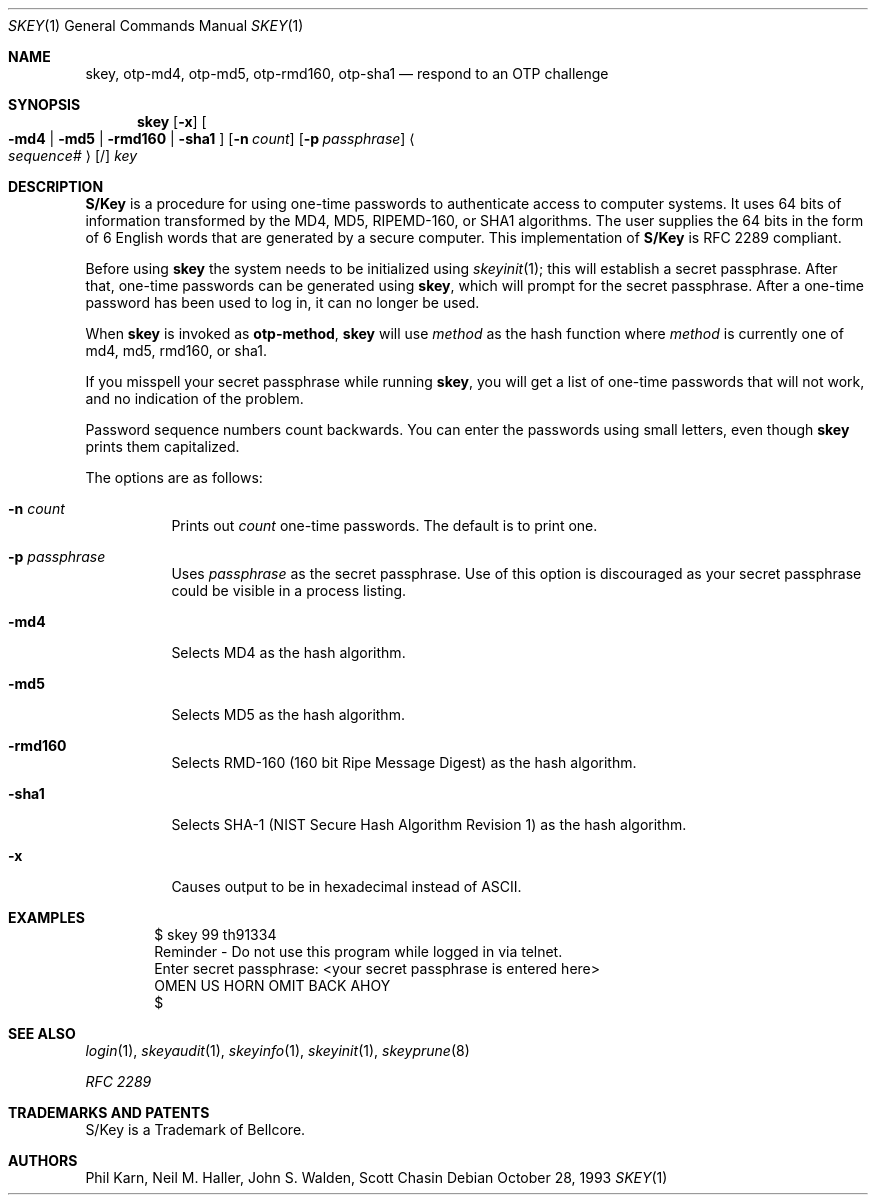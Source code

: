 .\" $OpenBSD: src/usr.bin/skey/skey.1,v 1.27 2005/07/06 21:39:30 jmc Exp $
.\"	@(#)skey.1	1.1 	10/28/93
.\"
.Dd October 28, 1993
.Dt SKEY 1
.Os
.Sh NAME
.Nm skey , otp-md4 , otp-md5 , otp-rmd160 , otp-sha1
.Nd respond to an OTP challenge
.Sh SYNOPSIS
.Nm skey
.Op Fl x
.Oo
.Fl md4 | md5 | rmd160 | sha1
.Oc
.Op Fl n Ar count
.Op Fl p Ar passphrase
.Ao Ar sequence# Ac Op /
.Ar key
.Sh DESCRIPTION
.Nm S/Key
is a procedure for using one-time passwords to authenticate access to
computer systems.
It uses 64 bits of information transformed by the
MD4, MD5, RIPEMD-160, or SHA1 algorithms.
The user supplies the 64 bits
in the form of 6 English words that are generated by a secure computer.
This implementation of
.Nm S/Key
is RFC 2289 compliant.
.Pp
Before using
.Nm skey
the system needs to be initialized using
.Xr skeyinit 1 ;
this will establish a secret passphrase.
After that, one-time passwords can be generated using
.Nm skey ,
which will prompt for the secret passphrase.
After a one-time password has been used to log in, it can no longer be used.
.Pp
When
.Nm skey
is invoked as
.Nm otp-method ,
.Nm skey
will use
.Ar method
as the hash function where
.Ar method
is currently one of md4, md5, rmd160, or sha1.
.Pp
If you misspell your secret passphrase while running
.Nm skey ,
you will get a list of one-time passwords
that will not work, and no indication of the problem.
.Pp
Password sequence numbers count backwards.
You can enter the passwords using small letters, even though
.Nm skey
prints them capitalized.
.Pp
The options are as follows:
.Bl -tag -width Ds
.It Fl n Ar count
Prints out
.Ar count
one-time passwords.
The default is to print one.
.It Fl p Ar passphrase
Uses
.Ar passphrase
as the secret passphrase.
Use of this option is discouraged as
your secret passphrase could be visible in a process listing.
.It Fl md4
Selects MD4 as the hash algorithm.
.It Fl md5
Selects MD5 as the hash algorithm.
.It Fl rmd160
Selects RMD-160 (160 bit Ripe Message Digest) as the hash algorithm.
.It Fl sha1
Selects SHA-1 (NIST Secure Hash Algorithm Revision 1) as the hash algorithm.
.It Fl x
Causes output to be in hexadecimal instead of ASCII.
.El
.Sh EXAMPLES
.Bd -literal -offset indent
$ skey 99 th91334
Reminder - Do not use this program while logged in via telnet.
Enter secret passphrase: \*(Ltyour secret passphrase is entered here\*(Gt
OMEN US HORN OMIT BACK AHOY
$
.Ed
.Sh SEE ALSO
.Xr login 1 ,
.Xr skeyaudit 1 ,
.Xr skeyinfo 1 ,
.Xr skeyinit 1 ,
.Xr skeyprune 8
.Pp
.Em RFC 2289
.Sh TRADEMARKS AND PATENTS
S/Key is a Trademark of Bellcore.
.Sh AUTHORS
Phil Karn, Neil M. Haller, John S. Walden, Scott Chasin
